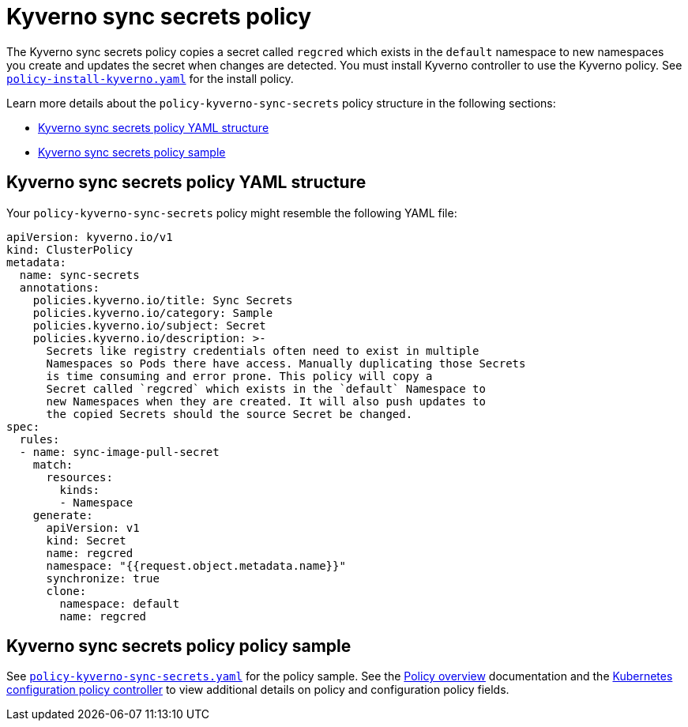 [#kyverno-sync-secrets-policy]
= Kyverno sync secrets policy

The Kyverno sync secrets policy copies a secret called `regcred` which exists in the `default` namespace to new namespaces you create and updates the secret when changes are detected. You must install Kyverno controller to use the Kyverno policy. See link:https://github.com/stolostron/policy-collection/blob/main/community/CM-Configuration-Management/policy-install-kyverno.yaml[`policy-install-kyverno.yaml`] for the install policy.

Learn more details about the `policy-kyverno-sync-secrets` policy structure in the following sections:

* <<kyverno-sync-secrets-policy-yaml-structure,Kyverno sync secrets policy YAML structure>>
* <<kyverno-sync-secrets-policy-sample,Kyverno sync secrets policy sample>>

[#kyverno-sync-secrets-policy-yaml-structure]
== Kyverno sync secrets policy YAML structure

Your `policy-kyverno-sync-secrets` policy might resemble the following YAML file:

[source,yaml]
----
apiVersion: kyverno.io/v1
kind: ClusterPolicy
metadata:
  name: sync-secrets
  annotations:
    policies.kyverno.io/title: Sync Secrets
    policies.kyverno.io/category: Sample
    policies.kyverno.io/subject: Secret
    policies.kyverno.io/description: >-
      Secrets like registry credentials often need to exist in multiple
      Namespaces so Pods there have access. Manually duplicating those Secrets
      is time consuming and error prone. This policy will copy a
      Secret called `regcred` which exists in the `default` Namespace to
      new Namespaces when they are created. It will also push updates to
      the copied Secrets should the source Secret be changed.      
spec:
  rules:
  - name: sync-image-pull-secret
    match:
      resources:
        kinds:
        - Namespace
    generate:
      apiVersion: v1
      kind: Secret
      name: regcred
      namespace: "{{request.object.metadata.name}}"
      synchronize: true
      clone:
        namespace: default
        name: regcred
----

[#kyverno-sync-secrets-policy-sample]
== Kyverno sync secrets policy policy sample

See link:https://github.com/stolostron/policy-collection/blob/main/stable/CM-Configuration-Management/policy-kyverno-sync-secrets.yaml[`policy-kyverno-sync-secrets.yaml`] for the policy sample. See the xref:../governance/policy_overview.adoc#policy-overview[Policy overview] documentation and the xref:../governance/config_policy_ctrl.adoc#kubernetes-configuration-policy-controller[Kubernetes configuration policy controller] to view additional details on policy and configuration policy fields.
